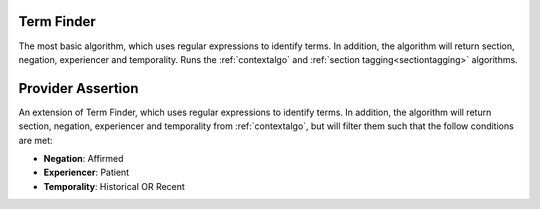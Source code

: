 .. _termfinderalgo:

Term Finder
******************

The most basic algorithm, which uses regular expressions to identify terms. In addition, the algorithm will return section, negation, experiencer and temporality. Runs the :ref:`contextalgo` and
:ref:`section tagging<sectiontagging>` algorithms.

Provider Assertion
******************

An extension of Term Finder, which uses regular expressions to identify terms. In addition, the algorithm will return section, negation, experiencer and temporality from :ref:`contextalgo`, but will filter them such that the follow conditions are met:

* **Negation**: Affirmed
* **Experiencer**: Patient
* **Temporality**: Historical OR Recent

